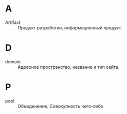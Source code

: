 * A
- Artifact :: Продукт разработки, информационный продукт.

* D
- domain :: Адресное пространство, название и тип сайта.

* P
- pool :: Объединение, Совокупность чего-либо
